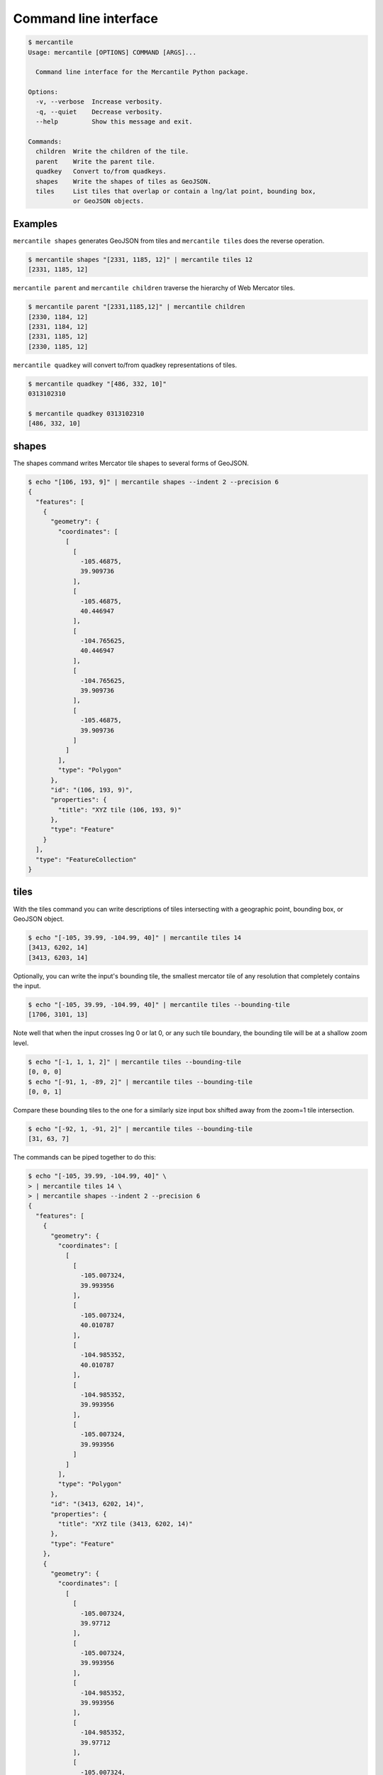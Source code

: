 Command line interface
======================

.. code-block:: console

    $ mercantile
    Usage: mercantile [OPTIONS] COMMAND [ARGS]...

      Command line interface for the Mercantile Python package.

    Options:
      -v, --verbose  Increase verbosity.
      -q, --quiet    Decrease verbosity.
      --help         Show this message and exit.

    Commands:
      children  Write the children of the tile.
      parent    Write the parent tile.
      quadkey   Convert to/from quadkeys.
      shapes    Write the shapes of tiles as GeoJSON.
      tiles     List tiles that overlap or contain a lng/lat point, bounding box,
                or GeoJSON objects.

Examples
--------

``mercantile shapes`` generates GeoJSON from tiles and ``mercantile tiles``
does the reverse operation.

.. code-block:: console

    $ mercantile shapes "[2331, 1185, 12]" | mercantile tiles 12
    [2331, 1185, 12]

``mercantile parent`` and ``mercantile children`` traverse the hierarchy
of Web Mercator tiles.

.. code-block:: console

    $ mercantile parent "[2331,1185,12]" | mercantile children
    [2330, 1184, 12]
    [2331, 1184, 12]
    [2331, 1185, 12]
    [2330, 1185, 12]

``mercantile quadkey`` will convert to/from quadkey representations of tiles.

.. code-block:: console

   $ mercantile quadkey "[486, 332, 10]"
   0313102310

   $ mercantile quadkey 0313102310
   [486, 332, 10]

shapes
------

The shapes command writes Mercator tile shapes to several forms of GeoJSON.

.. code-block:: console

    $ echo "[106, 193, 9]" | mercantile shapes --indent 2 --precision 6
    {
      "features": [
        {
          "geometry": {
            "coordinates": [
              [
                [
                  -105.46875,
                  39.909736
                ],
                [
                  -105.46875,
                  40.446947
                ],
                [
                  -104.765625,
                  40.446947
                ],
                [
                  -104.765625,
                  39.909736
                ],
                [
                  -105.46875,
                  39.909736
                ]
              ]
            ],
            "type": "Polygon"
          },
          "id": "(106, 193, 9)",
          "properties": {
            "title": "XYZ tile (106, 193, 9)"
          },
          "type": "Feature"
        }
      ],
      "type": "FeatureCollection"
    }

tiles
-----

With the tiles command you can write descriptions of tiles intersecting with
a geographic point, bounding box, or GeoJSON object.

.. code-block:: console

    $ echo "[-105, 39.99, -104.99, 40]" | mercantile tiles 14
    [3413, 6202, 14]
    [3413, 6203, 14]

Optionally, you can write the input's bounding tile, the smallest mercator
tile of any resolution that completely contains the input.

.. code-block:: console

    $ echo "[-105, 39.99, -104.99, 40]" | mercantile tiles --bounding-tile
    [1706, 3101, 13]

Note well that when the input crosses lng 0 or lat 0, or any such tile 
boundary, the bounding tile will be at a shallow zoom level.

.. code-block:: console

    $ echo "[-1, 1, 1, 2]" | mercantile tiles --bounding-tile
    [0, 0, 0]
    $ echo "[-91, 1, -89, 2]" | mercantile tiles --bounding-tile
    [0, 0, 1]

Compare these bounding tiles to the one for a similarly size input box
shifted away from the zoom=1 tile intersection.

.. code-block:: console

    $ echo "[-92, 1, -91, 2]" | mercantile tiles --bounding-tile
    [31, 63, 7]

The commands can be piped together to do this:

.. code-block:: console

    $ echo "[-105, 39.99, -104.99, 40]" \
    > | mercantile tiles 14 \
    > | mercantile shapes --indent 2 --precision 6
    {
      "features": [
        {
          "geometry": {
            "coordinates": [
              [
                [
                  -105.007324,
                  39.993956
                ],
                [
                  -105.007324,
                  40.010787
                ],
                [
                  -104.985352,
                  40.010787
                ],
                [
                  -104.985352,
                  39.993956
                ],
                [
                  -105.007324,
                  39.993956
                ]
              ]
            ],
            "type": "Polygon"
          },
          "id": "(3413, 6202, 14)",
          "properties": {
            "title": "XYZ tile (3413, 6202, 14)"
          },
          "type": "Feature"
        },
        {
          "geometry": {
            "coordinates": [
              [
                [
                  -105.007324,
                  39.97712
                ],
                [
                  -105.007324,
                  39.993956
                ],
                [
                  -104.985352,
                  39.993956
                ],
                [
                  -104.985352,
                  39.97712
                ],
                [
                  -105.007324,
                  39.97712
                ]
              ]
            ],
            "type": "Polygon"
          },
          "id": "(3413, 6203, 14)",
          "properties": {
            "title": "XYZ tile (3413, 6203, 14)"
          },
          "type": "Feature"
        }
      ],
      "type": "FeatureCollection"
    }

or do a round trip like this

.. code-block:: console

    $  echo "[106, 193, 9]" | mercantile shapes | mercantile tiles 9
    [106, 193, 9]

If you have `geojsonio-cli <https://github.com/mapbox/geojsonio-cli>`__
installed, you can shoot this GeoJSON straight to `geojson.io
<http://geojson.io/>`__ for lightning-fast visualization and editing.

.. code-block:: console

    $ echo "[-105, 39.99, -104.99, 40]" \
    > | mercantile tiles 14 \
    > | mercantile shapes --compact \
    > | geojsonio
